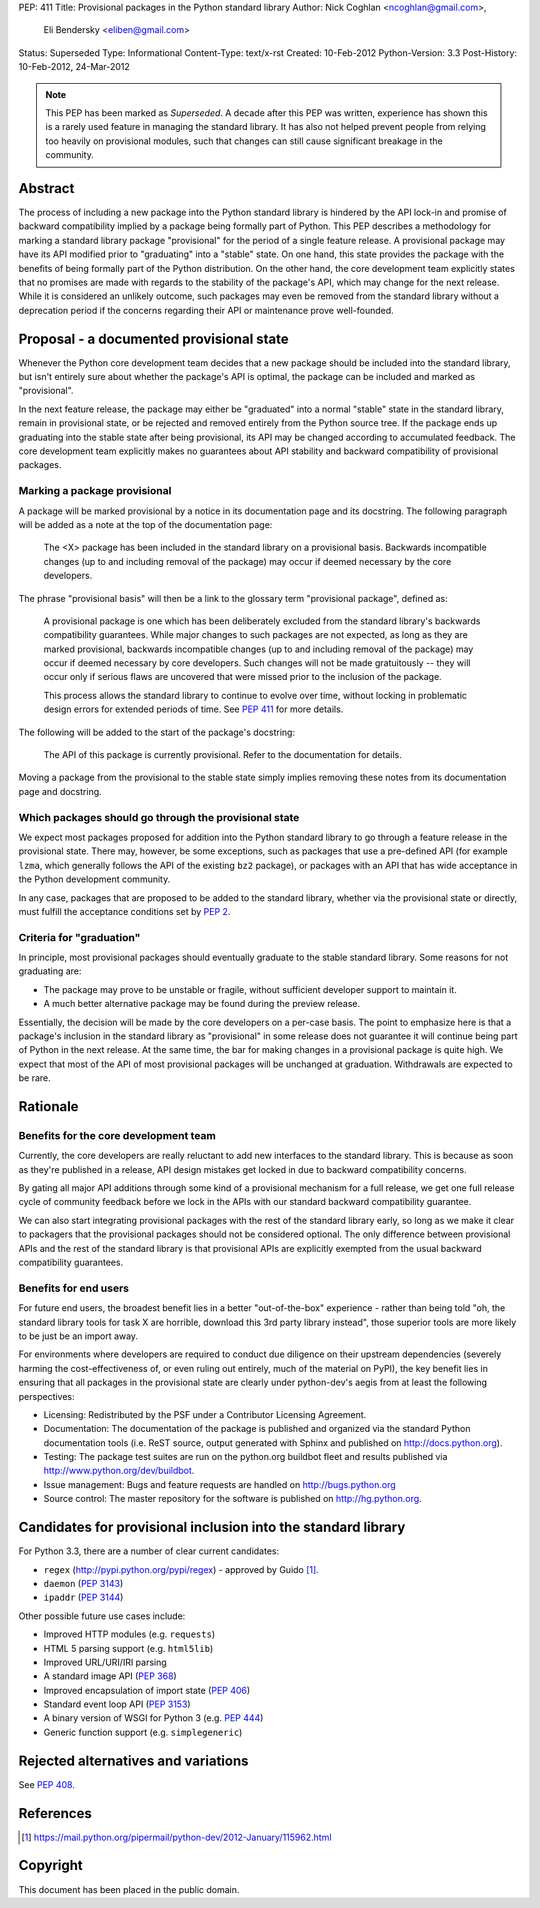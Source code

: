 PEP: 411
Title: Provisional packages in the Python standard library
Author: Nick Coghlan <ncoghlan@gmail.com>,
        Eli Bendersky <eliben@gmail.com>
Status: Superseded
Type: Informational
Content-Type: text/x-rst
Created: 10-Feb-2012
Python-Version: 3.3
Post-History: 10-Feb-2012, 24-Mar-2012

.. note::

   This PEP has been marked as *Superseded*. A decade after this PEP
   was written, experience has shown this is a rarely used feature in
   managing the standard library. It has also not helped prevent
   people from relying too heavily on provisional modules, such that
   changes can still cause significant breakage in the community.


Abstract
========

The process of including a new package into the Python standard library is
hindered by the API lock-in and promise of backward compatibility implied by
a package being formally part of Python.  This PEP describes a methodology
for marking a standard library package "provisional" for the period of a single
feature release.  A provisional package may have its API modified prior to
"graduating" into a "stable" state.  On one hand, this state provides the
package with the benefits of being formally part of the Python distribution.
On the other hand, the core development team explicitly states that no promises
are made with regards to the stability of the package's API, which may
change for the next release.  While it is considered an unlikely outcome,
such packages may even be removed from the standard library without a
deprecation period if the concerns regarding their API or maintenance prove
well-founded.


Proposal - a documented provisional state
=========================================

Whenever the Python core development team decides that a new package should be
included into the standard library, but isn't entirely sure about whether the
package's API is optimal, the package can be included and marked as
"provisional".

In the next feature release, the package may either be "graduated" into a normal
"stable" state in the standard library, remain in provisional state, or be
rejected and removed entirely from the Python source tree.  If the package ends
up graduating into the stable state after being provisional, its API may
be changed according to accumulated feedback.  The core development team
explicitly makes no guarantees about API stability and backward compatibility
of provisional packages.


Marking a package provisional
-----------------------------

A package will be marked provisional by a notice in its documentation page and
its docstring. The following paragraph will be added as a note at the top of
the documentation page:

    The <X> package has been included in the standard library on a
    provisional basis.  Backwards incompatible changes (up to and including
    removal of the package) may occur if deemed necessary by the core
    developers.

The phrase "provisional basis" will then be a link to the glossary term
"provisional package", defined as:

    A provisional package is one which has been deliberately excluded from the
    standard library's backwards compatibility guarantees.  While major
    changes to such packages are not expected, as long as they are marked
    provisional, backwards incompatible changes (up to and including removal of
    the package) may occur if deemed necessary by core developers.  Such changes
    will not be made gratuitously -- they will occur only if serious flaws are
    uncovered that were missed prior to the inclusion of the package.

    This process allows the standard library to continue to evolve over time,
    without locking in problematic design errors for extended periods of time.
    See :pep:`411` for more details.

The following will be added to the start of the package's docstring:

    The API of this package is currently provisional.  Refer to the
    documentation for details.

Moving a package from the provisional to the stable state simply implies
removing these notes from its documentation page and docstring.


Which packages should go through the provisional state
------------------------------------------------------

We expect most packages proposed for addition into the Python standard library
to go through a feature release in the provisional state. There may, however,
be some exceptions, such as packages that use a pre-defined API (for example
``lzma``, which generally follows the API of the existing ``bz2`` package),
or packages with an API that has wide acceptance in the Python development
community.

In any case, packages that are proposed to be added to the standard library,
whether via the provisional state or directly, must fulfill the acceptance
conditions set by :pep:`2`.

Criteria for "graduation"
-------------------------

In principle, most provisional packages should eventually graduate to the
stable standard library.  Some reasons for not graduating are:

* The package may prove to be unstable or fragile, without sufficient developer
  support to maintain it.
* A much better alternative package may be found during the preview release.

Essentially, the decision will be made by the core developers on a per-case
basis.  The point to emphasize here is that a package's inclusion in the
standard library as "provisional" in some release does not guarantee it will
continue being part of Python in the next release.  At the same time, the bar
for making changes in a provisional package is quite high.  We expect that
most of the API of most provisional packages will be unchanged at graduation.
Withdrawals are expected to be rare.


Rationale
=========

Benefits for the core development team
--------------------------------------

Currently, the core developers are really reluctant to add new interfaces to
the standard library.  This is because as soon as they're published in a
release, API design mistakes get locked in due to backward compatibility
concerns.

By gating all major API additions through some kind of a provisional mechanism
for a full release, we get one full release cycle of community feedback
before we lock in the APIs with our standard backward compatibility guarantee.

We can also start integrating provisional packages with the rest of the standard
library early, so long as we make it clear to packagers that the provisional
packages should not be considered optional.  The only difference between
provisional APIs and the rest of the standard library is that provisional APIs
are explicitly exempted from the usual backward compatibility guarantees.

Benefits for end users
----------------------

For future end users, the broadest benefit lies in a better "out-of-the-box"
experience - rather than being told "oh, the standard library tools for task X
are horrible, download this 3rd party library instead", those superior tools
are more likely to be just be an import away.

For environments where developers are required to conduct due diligence on
their upstream dependencies (severely harming the cost-effectiveness of, or
even ruling out entirely, much of the material on PyPI), the key benefit lies
in ensuring that all packages in the provisional state are clearly under
python-dev's aegis from at least the following perspectives:

* Licensing:  Redistributed by the PSF under a Contributor Licensing Agreement.
* Documentation: The documentation of the package is published and organized via
  the standard Python documentation tools (i.e. ReST source, output generated
  with Sphinx and published on http://docs.python.org).
* Testing: The package test suites are run on the python.org buildbot fleet
  and results published via http://www.python.org/dev/buildbot.
* Issue management: Bugs and feature requests are handled on
  http://bugs.python.org
* Source control: The master repository for the software is published
  on http://hg.python.org.


Candidates for provisional inclusion into the standard library
==============================================================

For Python 3.3, there are a number of clear current candidates:

* ``regex`` (http://pypi.python.org/pypi/regex) - approved by Guido [#]_.
* ``daemon`` (:pep:`3143`)
* ``ipaddr`` (:pep:`3144`)

Other possible future use cases include:

* Improved HTTP modules (e.g. ``requests``)
* HTML 5 parsing support (e.g. ``html5lib``)
* Improved URL/URI/IRI parsing
* A standard image API (:pep:`368`)
* Improved encapsulation of import state (:pep:`406`)
* Standard event loop API (:pep:`3153`)
* A binary version of WSGI for Python 3 (e.g. :pep:`444`)
* Generic function support (e.g. ``simplegeneric``)


Rejected alternatives and variations
====================================

See :pep:`408`.


References
==========

.. [#] https://mail.python.org/pipermail/python-dev/2012-January/115962.html

Copyright
=========

This document has been placed in the public domain.

